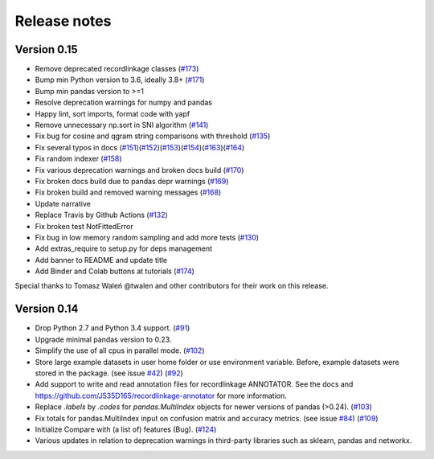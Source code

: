 *************
Release notes
*************

Version 0.15
============

- Remove deprecated recordlinkage classes  (`#173`_)
- Bump min Python version to 3.6, ideally 3.8+ (`#171`_)
- Bump min pandas version to >=1
- Resolve deprecation warnings for numpy and pandas
- Happy lint, sort imports, format code with yapf
- Remove unnecessary np.sort in SNI algorithm (`#141`_)
- Fix bug for cosine and qgram string comparisons with threshold (`#135`_)
- Fix several typos in docs (`#151`_)(`#152`_)(`#153`_)(`#154`_)(`#163`_)(`#164`_)
- Fix random indexer (`#158`_)
- Fix various deprecation warnings and broken docs build (`#170`_)
- Fix broken docs build due to pandas depr warnings (`#169`_)
- Fix broken build and removed warning messages (`#168`_)
- Update narrative
- Replace Travis by Github Actions (`#132`_)
- Fix broken test NotFittedError
- Fix bug in low memory random sampling and add more tests (`#130`_)
- Add extras_require to setup.py for deps management
- Add banner to README and update title
- Add Binder and Colab buttons at tutorials (`#174`_)

Special thanks to Tomasz Waleń @twalen and other contributors for their
work on this release.

.. _#173: https://github.com/J535D165/recordlinkage/pull/173
.. _#171: https://github.com/J535D165/recordlinkage/pull/171
.. _#141: https://github.com/J535D165/recordlinkage/pull/141
.. _#135: https://github.com/J535D165/recordlinkage/pull/135
.. _#151: https://github.com/J535D165/recordlinkage/pull/151
.. _#152: https://github.com/J535D165/recordlinkage/pull/152
.. _#153: https://github.com/J535D165/recordlinkage/pull/153
.. _#154: https://github.com/J535D165/recordlinkage/pull/154
.. _#163: https://github.com/J535D165/recordlinkage/pull/163
.. _#164: https://github.com/J535D165/recordlinkage/pull/164
.. _#158: https://github.com/J535D165/recordlinkage/pull/158
.. _#170: https://github.com/J535D165/recordlinkage/pull/170
.. _#169: https://github.com/J535D165/recordlinkage/pull/169
.. _#168: https://github.com/J535D165/recordlinkage/pull/168
.. _#132: https://github.com/J535D165/recordlinkage/pull/132
.. _#130: https://github.com/J535D165/recordlinkage/pull/130
.. _#174: https://github.com/J535D165/recordlinkage/pull/174

Version 0.14
============

- Drop Python 2.7 and Python 3.4 support. (`#91`_)
- Upgrade minimal pandas version to 0.23.
- Simplify the use of all cpus in parallel mode. (`#102`_)
- Store large example datasets in user home folder or use environment
  variable. Before, example datasets were stored in the package. (see
  issue `#42`_) (`#92`_)
- Add support to write and read annotation files for recordlinkage ANNOTATOR.
  See the docs and https://github.com/J535D165/recordlinkage-annotator for
  more information.
- Replace `.labels` by `.codes` for `pandas.MultiIndex` objects for newer
  versions of pandas (>0.24).  (`#103`_)
- Fix totals for pandas.MultiIndex input on confusion matrix and accuracy
  metrics. (see issue `#84`_) (`#109`_)
- Initialize Compare with (a list of) features (Bug). (`#124`_)
- Various updates in relation to deprecation warnings in third-party
  libraries such as sklearn, pandas and networkx.

.. _#42: https://github.com/J535D165/recordlinkage/issues/42
.. _#84: https://github.com/J535D165/recordlinkage/issues/84

.. _#91: https://github.com/J535D165/recordlinkage/pull/91
.. _#92: https://github.com/J535D165/recordlinkage/pull/92
.. _#102: https://github.com/J535D165/recordlinkage/pull/102
.. _#103: https://github.com/J535D165/recordlinkage/pull/103
.. _#109: https://github.com/J535D165/recordlinkage/pull/109
.. _#124: https://github.com/J535D165/recordlinkage/pull/124
